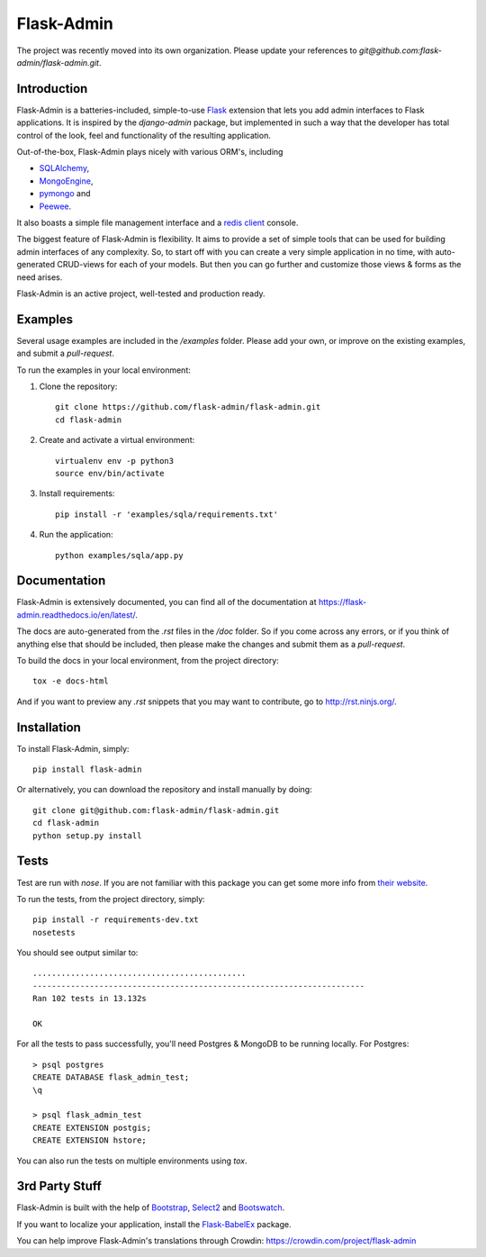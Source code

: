 Flask-Admin
===========

The project was recently moved into its own organization. Please update your
references to *git@github.com:flask-admin/flask-admin.git*.

.. image:: https://d322cqt584bo4o.cloudfront.net/flask-admin/localized.svg
	:target: https://crowdin.com/project/flask-admin

.. image:: https://travis-ci.org/flask-admin/flask-admin.svg?branch=master
	:target: https://travis-ci.org/flask-admin/flask-admin

Introduction
------------

Flask-Admin is a batteries-included, simple-to-use `Flask <http://flask.pocoo.org/>`_ extension that lets you
add admin interfaces to Flask applications. It is inspired by the *django-admin* package, but implemented in such
a way that the developer has total control of the look, feel and functionality of the resulting application.

Out-of-the-box, Flask-Admin plays nicely with various ORM's, including

- `SQLAlchemy <http://www.sqlalchemy.org/>`_,

- `MongoEngine <http://mongoengine.org/>`_,

- `pymongo <http://api.mongodb.org/python/current/>`_ and

- `Peewee <https://github.com/coleifer/peewee>`_.

It also boasts a simple file management interface and a `redis client <http://redis.io/>`_ console.

The biggest feature of Flask-Admin is flexibility. It aims to provide a set of simple tools that can be used for
building admin interfaces of any complexity. So, to start off with you can create a very simple application in no time,
with auto-generated CRUD-views for each of your models. But then you can go further and customize those views & forms
as the need arises.

Flask-Admin is an active project, well-tested and production ready.

Examples
--------
Several usage examples are included in the */examples* folder. Please add your own, or improve
on the existing examples, and submit a *pull-request*.

To run the examples in your local environment::

1. Clone the repository::

    git clone https://github.com/flask-admin/flask-admin.git
    cd flask-admin

2. Create and activate a virtual environment::

    virtualenv env -p python3
    source env/bin/activate

3. Install requirements::

    pip install -r 'examples/sqla/requirements.txt'

4. Run the application::

    python examples/sqla/app.py

Documentation
-------------
Flask-Admin is extensively documented, you can find all of the documentation at `https://flask-admin.readthedocs.io/en/latest/ <https://flask-admin.readthedocs.io/en/latest/>`_.

The docs are auto-generated from the *.rst* files in the */doc* folder. So if you come across any errors, or
if you think of anything else that should be included, then please make the changes and submit them as a *pull-request*.

To build the docs in your local environment, from the project directory::

    tox -e docs-html

And if you want to preview any *.rst* snippets that you may want to contribute, go to `http://rst.ninjs.org/ <http://rst.ninjs.org/>`_.

Installation
------------
To install Flask-Admin, simply::

    pip install flask-admin

Or alternatively, you can download the repository and install manually by doing::

    git clone git@github.com:flask-admin/flask-admin.git
    cd flask-admin
    python setup.py install

Tests
-----
Test are run with *nose*. If you are not familiar with this package you can get some more info from `their website <https://nose.readthedocs.io/>`_.

To run the tests, from the project directory, simply::

    pip install -r requirements-dev.txt
    nosetests

You should see output similar to::

    .............................................
    ----------------------------------------------------------------------
    Ran 102 tests in 13.132s

    OK

For all the tests to pass successfully, you'll need Postgres & MongoDB to be running locally. For Postgres::

    > psql postgres
    CREATE DATABASE flask_admin_test;
    \q

    > psql flask_admin_test
    CREATE EXTENSION postgis;
    CREATE EXTENSION hstore;

You can also run the tests on multiple environments using *tox*.

3rd Party Stuff
---------------

Flask-Admin is built with the help of `Bootstrap <http://getbootstrap.com/>`_,  `Select2 <https://github.com/ivaynberg/select2>`_
and `Bootswatch <http://bootswatch.com/>`_.

If you want to localize your application, install the `Flask-BabelEx <https://pypi.python.org/pypi/Flask-BabelEx>`_ package.

You can help improve Flask-Admin's translations through Crowdin: https://crowdin.com/project/flask-admin


